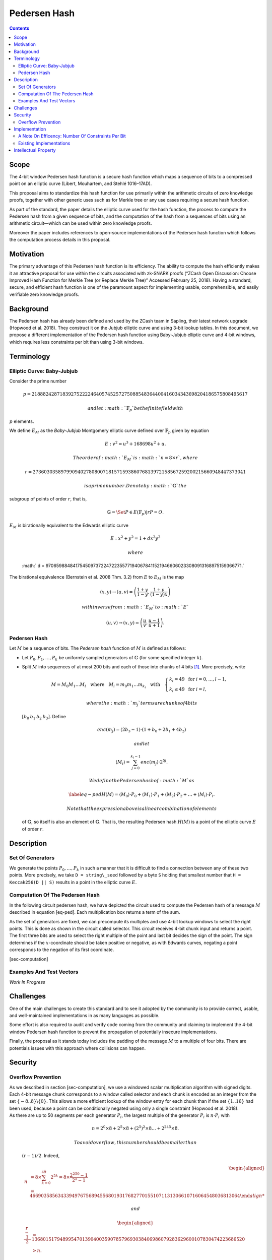 =============
Pedersen Hash
=============

.. contents::    :depth: 3

Scope
=====

The 4-bit window Pedersen hash function is a secure hash function which
maps a sequence of bits to a compressed point on an elliptic curve
(Libert, Mouhartem, and Stehlé 1016–17AD).

This proposal aims to standardize this hash function for use primarily
within the arithmetic circuits of zero knowledge proofs, together with
other generic uses such as for Merkle tree or any use cases requiring a
secure hash function.

As part of the standard, the paper details the elliptic curve used for
the hash function, the process to compute the Pedersen hash from a given
sequence of bits, and the computation of the hash from a sequences of
bits using an arithmetic circuit—which can be used within zero knowledge
proofs.

Moreover the paper includes references to open-source implementations of
the Pedersen hash function which follows the computation process details
in this proposal.

Motivation
==========

The primary advantage of this Pedersen hash function is its efficiency.
The ability to compute the hash efficiently makes it an attractive
proposal for use within the circuits associated with zk-SNARK proofs
(“ZCash Open Discussion: Choose Improved Hash Function for Merkle Tree
(or Replace Merkle Tree)” Accessed February 25, 2018). Having a
standard, secure, and efficient hash function is one of the paramount
aspect for implementing usable, comprehensible, and easily verifiable
zero knowledge proofs.

Background
==========

The Pedersen hash has already been defined and used by the ZCash team in
Sapling, their latest network upgrade (Hopwood et al. 2018). They
construct it on the Jubjub elliptic curve and using 3-bit lookup tables.
In this document, we propose a different implementation of the Pedersen
hash function using Baby-Jubjub elliptic curve and 4-bit windows, which
requires less constraints per bit than using 3-bit windows.

Terminology
===========

Elliptic Curve: Baby-Jubjub
---------------------------

Consider the prime number

.. math::

   p = 21888242871839275222246405745257275088548364
   400416034343698204186575808495617

 and let :math:`{\ensuremath{\mathbb{F}_p}}` be the finite field with
:math:`p` elements.

We define :math:`E_M` as the *Baby-Jubjub* Montgomery elliptic curve
defined over :math:`{\ensuremath{\mathbb{F}_p}}` given by equation

.. math:: E: v^2 = u^3 +  168698u^2 + u.

 The order of :math:`E_M` is :math:`n = 8\times r`, where

.. math::

   r = 2736030358979909402780800718157159386076813972
   158567259200215660948447373041

 is a prime number. Denote by :math:`{\ensuremath{\mathbb{G}}}` the
subgroup of points of order :math:`r`, that is,

.. math:: {\ensuremath{\mathbb{G}}}= \Set{ P \in E({\ensuremath{\mathbb{F}_p}}) | r P = O  }.

| :math:`E_M` is birationally equivalent to the Edwards elliptic curve

  .. math:: E: x^2 + y^2 = 1 +  d x^2 y^2

   where
  :math:` d = 9706598848417545097372247223557719406784115219466060233080913168975159366771.`
| The birational equivalence (Bernstein et al. 2008 Thm. 3.2) from
  :math:`E` to :math:`E_M` is the map

  .. math:: (x,y) \to (u,v) = \left( \frac{1 + y}{1 - y} , \frac{1 + y}{(1 - y)x} \right)

   with inverse from :math:`E_M` to :math:`E`

  .. math:: (u, v) \to (x, y) = \left(  \frac{u}{v}, \frac{u - 1}{u + 1}   \right).

Pedersen Hash
-------------

Let :math:`M` be a sequence of bits. The *Pedersen hash* function of
:math:`M` is defined as follows:

-  Let :math:`P_0,P_1,\dots,P_k` be uniformly sampled generators of
   :math:`{\ensuremath{\mathbb{G}}}` (for some specified integer
   :math:`k`).

-  Split :math:`M` into sequences of at most 200 bits and each of those
   into chunks of 4 bits [1]_. More precisely, write

   .. math::

      \begin{gathered}
      		M = M_0M_1\dots M_l 
      		\quad\text{where}\quad
      		M_i = m_0m_1\dots m_{k_i}
      		\quad\text{with}\quad 
      		\begin{cases}
      			k_i = 49 	\;\text{ for }  i = 0, \dots, l-1, \\
      			k_i \leq 49 \;\text{ for }  i = l,
      		\end{cases}
      	\end{gathered}

    where the :math:`m_j` terms are chunks of 4 bits
   :math:`[b_0\: b_1\: b_2\: b_3]`. Define

   .. math::

      enc(m_j) = (2b_3-1) 
      		\cdot (1+b_{0}+2b_{1}+4b_{2})

    and let

   .. math:: \langle M_i \rangle = \sum_{j=0}^{k_i-1} enc(m_j) \cdot 2^{5j}.

    We define the Pedersen hash of :math:`M` as

   .. math::

      \label{eq-ped}
      		H(M) = \langle M_0 \rangle \cdot P_0 
      		+  \langle M_1 \rangle \cdot P_1 
      		+  \langle M_2 \rangle \cdot P_2 
      		+ \dots + \langle M_l \rangle \cdot P_l.

    Note that the expression above is a linear combination of elements
   of :math:`{\ensuremath{\mathbb{G}}}`, so itself is also an element of
   :math:`{\ensuremath{\mathbb{G}}}`. That is, the resulting Pedersen
   hash :math:`H(M)` is a point of the elliptic curve :math:`E` of order
   :math:`r`.

Description
===========

Set Of Generators
-----------------

We generate the points :math:`P_0,\dots,P_{{k}}` in such a manner that
it is difficult to find a connection between any of these two points.
More precisely, we take ``D = string\_seed`` followed by a byte ``S``
holding that smallest number that ``H = Keccak256(D || S)`` results in a
point in the elliptic curve :math:`E`.

Computation Of The Pedersen Hash
--------------------------------

In the following circuit pedersen hash, we have depicted the circuit
used to compute the Pedersen hash of a message :math:`M` described in
equation [eq-ped]. Each multiplication box returns a term of the sum.

|image| |image|

As the set of generators are fixed, we can precompute its multiples and
use 4-bit lookup windows to select the right points. This is done as
shown in the circuit called selector. This circuit receives 4-bit chunk
input and returns a point. The first three bits are used to select the
right multiple of the point and last bit decides the sign of the point.
The sign determines if the :math:`x`-coordinate should be taken positive
or negative, as with Edwards curves, negating a point corresponds to the
negation of its first coordinate.

|image|

[sec-computation]

Examples And Test Vectors
-------------------------

*Work In Progress*

Challenges
==========

One of the main challenges to create this standard and to see it adopted
by the community is to provide correct, usable, and well-maintained
implementations in as many languages as possible.

Some effort is also required to audit and verify code coming from the
community and claiming to implement the 4-bit window Pedersen hash
function to prevent the propagation of potentially insecure
implementations.

Finally, the proposal as it stands today includes the padding of the
message :math:`M` to a multiple of four bits. There are potentials
issues with this approach where collisions can happen.

Security
========

Overflow Prevention
-------------------

| As we described in section [sec-computation], we use a windowed scalar
  multiplication algorithm with signed digits. Each 4-bit message chunk
  corresponds to a window called selector and each chunk is encoded as
  an integer from the set :math:`\{-8..8\}\backslash \{0\}`. This allows
  a more efficient lookup of the window entry for each chunk than if the
  set :math:`\{1..16\}` had been used, because a point can be
  conditionally negated using only a single constraint (Hopwood et al.
  2018).
| As there are up to 50 segments per each generator :math:`P_i`, the
  largest multiple of the generator :math:`P_i` is :math:`n\cdot P_i`
  with

  .. math:: n = 2^0 \times8 + 2^5 \times 8 + \left(2^5\right)^2 \times8 \dots + 	2^{245}\times 8 .

   To avoid overflow, this number should be smaller than
  :math:`(r-1)/2`. Indeed,

  .. math::

     \begin{aligned}
     	\quad\; n 
     	& = 8 \times \sum_{ k = 0}^{49} 2^{5k}
     	= 8 \times \frac{2^{250}-1}{2^5-1}\\
     	& = 466903585634339497675689455680193176827701551071131306610716064548036813064

   and

  .. math::

     \begin{aligned}
     	\frac{r-1}{2} &= 1368015179489954701390400359078579693038406986079283629600107830474223686520 \\
     	& > n.\\ \vspace{0.4cm}\end{aligned}

Implementation
==============

A Note On Efficency: Number Of Constraints Per Bit
--------------------------------------------------

| When using 3-bit and 4-bit windows, we have **1 constraint for the
  sign** and **3 for the sum** (as we are using the Montgomery form of
  the curve, that requires only 3). Now let’s look at the constraints
  required for the multiplexers.
| With 3-bit windows we need only one constraint per multiplexer, so **2
  constraints** in total.
| Standard 4-bit windows require two constraints: one for the output and
  another to compute :math:`s_0*s_1`. So, a priori we would need 4
  constraints, two per multiplexer. But we can reduce it to 3 as the
  computation of :math:`s_0*s_1` is the same in both multiplexers, so
  this constraint can be reused. This way only **3 constraints** are
  required.
| So, the amount of constraints per bit are:

-  3-lookup window : :math:` (1+3+2)/3 = 2 ` constraints per bit.

-  4-lookup window : :math:` (1 +3+3)/4 = 1.75 ` constraints per bit.

The specific constraints can be determined as follows: let the
multiplexers of coordinates :math:`x` and :math:`y` be represented by
the following look up tables:

+---------------+---------------+---------------+---------------+
| :math:`s_2`   | :math:`s_1`   | :math:`s_0`   | :math:`out`   |
+===============+===============+===============+===============+
| 0             | 0             | 0             | :math:`a_0`   |
+---------------+---------------+---------------+---------------+
| 0             | 0             | 1             | :math:`a_1`   |
+---------------+---------------+---------------+---------------+
| 0             | 1             | 0             | :math:`a_2`   |
+---------------+---------------+---------------+---------------+
| 0             | 1             | 1             | :math:`a_3`   |
+---------------+---------------+---------------+---------------+
| 1             | 0             | 0             | :math:`a_4`   |
+---------------+---------------+---------------+---------------+
| 1             | 0             | 1             | :math:`a_5`   |
+---------------+---------------+---------------+---------------+
| 1             | 1             | 0             | :math:`a_6`   |
+---------------+---------------+---------------+---------------+
| 1             | 1             | 1             | :math:`a_7`   |
+---------------+---------------+---------------+---------------+

+---------------+---------------+---------------+---------------+
| :math:`s_2`   | :math:`s_1`   | :math:`s_0`   | :math:`out`   |
+===============+===============+===============+===============+
| 0             | 0             | 0             | :math:`b_0`   |
+---------------+---------------+---------------+---------------+
| 0             | 0             | 1             | :math:`b_1`   |
+---------------+---------------+---------------+---------------+
| 0             | 1             | 0             | :math:`b_2`   |
+---------------+---------------+---------------+---------------+
| 0             | 1             | 1             | :math:`b_3`   |
+---------------+---------------+---------------+---------------+
| 1             | 0             | 0             | :math:`b_4`   |
+---------------+---------------+---------------+---------------+
| 1             | 0             | 1             | :math:`b_5`   |
+---------------+---------------+---------------+---------------+
| 1             | 1             | 0             | :math:`b_6`   |
+---------------+---------------+---------------+---------------+
| 1             | 1             | 1             | :math:`b_7`   |
+---------------+---------------+---------------+---------------+

We can express them with the following 3 constraints:

-  :math:`aux = s_0 s_1`

-  | :math:`out = [ (a_7-a_6-a_5+a_4-a_3+a_2+a_1-a_0)*aux 
         		+ (a_6-a_4-a_2+a_0)*s_1`
   | :math:`\text{\qquad\;\;} + (a_5-a_4-a_1+a_0)*s_0
         		+ (a_4 - a_0) ] z 
         		+ (a_3-a_2-a_1+a_0)*aux + (a_2-a_0)*s_1 `
   | :math:`\text{\qquad\;\;} + (a_1-a_0)*s_0+ a_0`

-  | :math:` out = [ (b_7-b_6-b_5+b_4-b_3+b_2+b_1-b_0)*aux 
         		+ (b_6-b_4-b_2+b_0)*s_1`
   | :math:`\text{\qquad\;\;} + (b_5-b_4-b_1+b_0)*s_0 
         		+ (b_4 - b_0)] z 
         		+ (b_3-b_2-b_1+b_0)*aux + (b_2-b_0)*s_1 \\
         		\text{\qquad\;\:} + (b_1-b_0)*s_0+ b_0`

Existing Implementations
------------------------

Implementation of the specifications and arithmetic of the Baby-Jubjub
curve:

-  Barry WhiteHat (SAGE): https://github.com/barryWhiteHat/baby_jubjub.

-  Jordi Baylina (circom language):
   https://github.com/iden3/circomlib/blob/master/circuits/babyjub.circom.

Implementation of the Pedersen Hash function:

-  Jordi Baylina (circom language):
   https://github.com/iden3/circomlib/blob/master/circuits/.

Intellectual Property
=====================

The source code of the implementations listed in this proposal are
publicly available. Circom is licensed under GPL3.

.. raw:: html

   <div id="refs" class="references">

.. raw:: html

   <div id="ref-twisted">

Bernstein, Daniel J., Peter Birkner, Marc Joye, Tanja Lange, and
Christiane Peters. 2008. “Twisted Edwards Curves.” Cryptology ePrint
Archive, Report 2008/013.

.. raw:: html

   </div>

.. raw:: html

   <div id="ref-sapling">

Hopwood, Daira, Sean Bowe, Taylor Hornby, and Nathan Wilcox. 2018.
“ZCash Protocol Specification Version 2018.0-Beta-31.”

.. raw:: html

   </div>

.. raw:: html

   <div id="ref-pedersen-gen">

Libert, B., F. Mouhartem, and D. Stehlé. 1016–17AD. “Tutorial 8.”

.. raw:: html

   </div>

.. raw:: html

   <div id="ref-efficiency">

“ZCash Open Discussion: Choose Improved Hash Function for Merkle Tree
(or Replace Merkle Tree).” Accessed February 25, 2018.

.. raw:: html

   </div>

.. raw:: html

   </div>

.. [1]
   If :math:`M` is not a multiple of 4, pad :math:`M` to a multiple of 4
   bits by appending zero bits.

.. |image| image:: figures/pedersen-hash.png
.. |image| image:: figures/pedersen-multiplication.png
.. |image| image:: figures/pedersen-multiplication-selector.png

